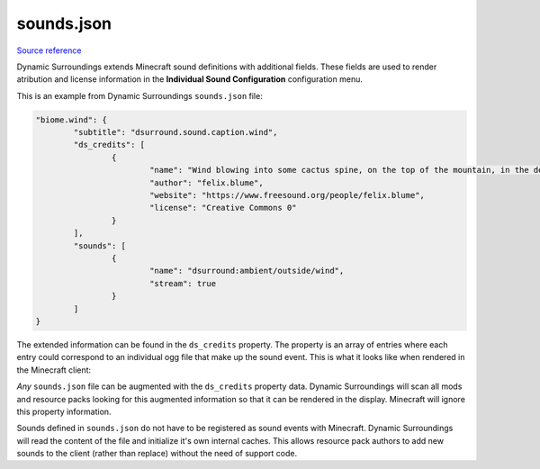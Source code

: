 .. role:: sectiontitle

sounds.json
===========

`Source reference <https://github.com/OreCruncher/DynamicSurroundingsFabric/blob/main/common/src/main/resources/assets/dsurround/sounds.json>`_

Dynamic Surroundings extends Minecraft sound definitions with additional fields. These fields are used to render atribution and license information
in the **Individual Sound Configuration** configuration menu.

This is an example from Dynamic Surroundings ``sounds.json`` file:

.. code-block:: JSON

	"biome.wind": {
		"subtitle": "dsurround.sound.caption.wind",
		"ds_credits": [
			{
				"name": "Wind blowing into some cactus spine, on the top of the mountain, in the desert of Atacama (Chile).",
				"author": "felix.blume",
				"website": "https://www.freesound.org/people/felix.blume",
				"license": "Creative Commons 0"
			}
		],
		"sounds": [
			{
				"name": "dsurround:ambient/outside/wind",
				"stream": true
			}
		]
	}

The extended information can be found in the ``ds_credits`` property. The property is an array of entries where each entry could correspond to an individual ogg file
that make up the sound event. This is what it looks like when rendered in the Minecraft client:

.. image:: images/soundconfig.png

*Any* ``sounds.json`` file can be augmented with the ``ds_credits`` property data. Dynamic Surroundings will scan all mods and resource packs looking for this augmented
information so that it can be rendered in the display. Minecraft will ignore this property information.

Sounds defined in ``sounds.json`` do not have to be registered as sound events with Minecraft. Dynamic Surroundings will read the content of the file and initialize it's
own internal caches. This allows resource pack authors to add new sounds to the client (rather than replace) without the need of support code.